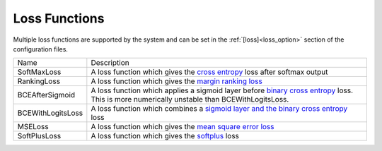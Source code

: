 .. _loss_functions:

Loss Functions
********************

Multiple loss functions are supported by the system and can be set in the :ref:`[loss]<loss_option>` section of the configuration files.

==================  =============
   Name             Description
------------------  -------------
SoftMaxLoss         A loss function which gives the `cross entropy`_ loss after softmax output
RankingLoss         A loss function which gives the `margin ranking loss`_
BCEAfterSigmoid     A loss function which applies a sigmoid layer before `binary cross entropy`_ loss. This is more numerically unstable than BCEWithLogitsLoss.
BCEWithLogitsLoss   A loss function which combines a `sigmoid layer and the binary cross entropy`_ loss
MSELoss             A loss function which gives the  `mean square error loss`_
SoftPlusLoss        A loss function which gives the `softplus`_ loss
==================  =============

.. _cross entropy: https://pytorch.org/cppdocs/api/function_namespacetorch_1_1nn_1_1functional_1a29daa086ce1ac3cd9f80676f81701944.html
.. _margin ranking loss: https://pytorch.org/cppdocs/api/function_namespacetorch_1_1nn_1_1functional_1a14df0f947a85c31fbc40820f04013255.html?highlight=functional%20margin_ranking_loss
.. _binary cross entropy: https://pytorch.org/cppdocs/api/function_namespacetorch_1_1nn_1_1functional_1a36c9877fdc4730b6adfb32c34e708e9c.html?highlight=binary_cross_entropy
.. _sigmoid layer and the binary cross entropy: https://pytorch.org/cppdocs/api/function_namespacetorch_1_1nn_1_1functional_1a0e88f9c4d5549d413457a2ab47663b70.html?highlight=binary_cross_entropy_with_logits
.. _mean square error loss: https://pytorch.org/cppdocs/api/function_namespacetorch_1_1nn_1_1functional_1aba6a5341298f43163c046b3dd50dc6ce.html?highlight=functional%20mse_loss
.. _softplus: https://pytorch.org/cppdocs/api/function_namespacetorch_1_1nn_1_1functional_1a2ed3b13bed41c0ea148ce50a4678f667.html?highlight=functional%20softplus